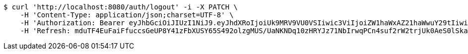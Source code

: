 [source,bash]
----
$ curl 'http://localhost:8080/auth/logout' -i -X PATCH \
    -H 'Content-Type: application/json;charset=UTF-8' \
    -H 'Authorization: Bearer eyJhbGciOiJIUzI1NiJ9.eyJhdXRoIjoiUk9MRV9VU0VSIiwic3ViIjoiZW1haWxAZ21haWwuY29tIiwiZXhwIjoxNzA5MDQxODY2LCJpYXQiOjE3MDkwNDAwNjZ9.BLEeHx8af6J2sB1w-_gQNJreFY_immU13mP4x_ttOLU' \
    -H 'Refresh: mduTF4EuFaiFfuccsGeUP8Y41zFbXUSY65S492olzgMUS/UaNKNDq10zHRYJz71NbIrwqPCn4suf2rW2trjUk0AeS0lSkaSdj7Kdt+uDfa6yoFswzCD/Nmvl52P2rIxQNEIK49NZ22AMOOl9uVmo2mEQy9R5KepRHUY7Omwya7dZrC0xLVzun5UdM9nfvifylfJwEXmkJf8YbG7lSXVXXw=='
----